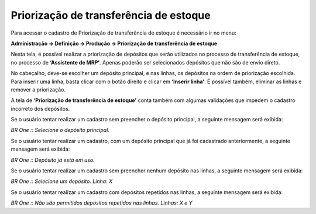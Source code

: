 ﻿Priorização de transferência de estoque
~~~~~~~~~~~~~~~~~~~~~~~~~~~~~~~~~~~~~~~~~~~~~~

Para acessar o cadastro de Priorização de transferência de estoque é necessário ir  no menu:

**Administração -> Definição -> Produção -> Priorização de transferência de estoque**

Nesta tela, é possível realizar a priorização de depósitos que serão utilizados no processo de transferência de estoque, no processo de **‘Assistente de MRP’**. Apenas poderão ser selecionados depósitos que não são de envio direto.

.. image:: /_static/BR\ One\ Produção/Cadastros/Cadastro\ Produção\ Priorização\ de\ transferência\ de\ estoque/Aspose.Words.d779715e-8cbf-435c-8a0e-e661c5f938d4.002.png
   :scale: 80%

No cabeçalho, deve-se escolher um depósito principal, e nas linhas, os depósitos na ordem de priorização escolhida. Para inserir uma linha, basta clicar com o botão direito e clicar em **‘Inserir linha’**. É possível também, eliminar as linhas e remover a priorização.

.. image:: /_static/BR\ One\ Produção/Cadastros/Cadastro\ Produção\ Priorização\ de\ transferência\ de\ estoque/Aspose.Words.d779715e-8cbf-435c-8a0e-e661c5f938d4.003.png
   :scale: 80%

A tela de **‘Priorização de transferência de estoque’** conta também com algumas validações que impedem o cadastro incorreto dos depósitos.

Se o usuário tentar realizar um cadastro sem preencher o depósito principal, a seguinte mensagem será exibida:

.. image:: /_static/BR\ One\ Produção/Cadastros/Cadastro\ Produção\ Priorização\ de\ transferência\ de\ estoque/Aspose.Words.d779715e-8cbf-435c-8a0e-e661c5f938d4.004.png
   :scale: 80%

*BR One :: Selecione o depósito principal.*

Se o usuário tentar realizar um cadastro, com um depósito principal que já foi cadastrado anteriormente, a seguinte mensagem será exibida:

.. image:: /_static/BR\ One\ Produção/Cadastros/Cadastro\ Produção\ Priorização\ de\ transferência\ de\ estoque/Aspose.Words.d779715e-8cbf-435c-8a0e-e661c5f938d4.005.png
   :scale: 80%

*BR One :: Depósito já está em uso.*

Se o usuário tentar realizar um cadastro sem preencher nenhum depósito nas linhas, a seguinte mensagem será exibida:

.. image:: /_static/BR\ One\ Produção/Cadastros/Cadastro\ Produção\ Priorização\ de\ transferência\ de\ estoque/Aspose.Words.d779715e-8cbf-435c-8a0e-e661c5f938d4.006.png
   :scale: 80%

*BR One :: Selecione um depósito. Linha: X*

Se o usuário tentar realizar um cadastro com depósitos repetidos nas linhas, a seguinte mensagem será exibida:

.. image:: /_static/BR\ One\ Produção/Cadastros/Cadastro\ Produção\ Priorização\ de\ transferência\ de\ estoque/Aspose.Words.d779715e-8cbf-435c-8a0e-e661c5f938d4.007.png
   :scale: 80%

*BR One :: Não são permitidos depósitos repetidos nas linhas. Linhas: X e Y*
